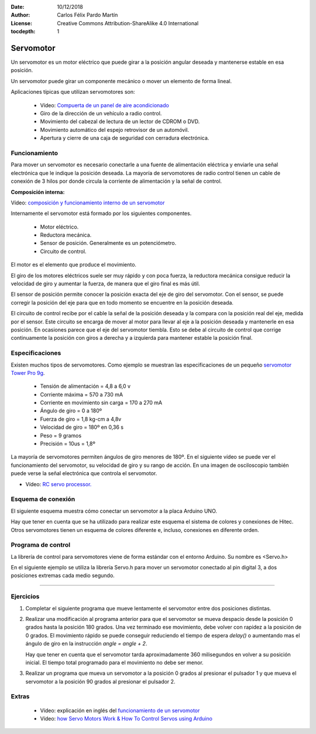 ﻿:Date: 10/12/2018
:Author: Carlos Félix Pardo Martín
:License: Creative Commons Attribution-ShareAlike 4.0 International
:tocdepth: 1

.. _actuator-servomotor:

Servomotor
==========
.. ¿Qué es?. Foto. Vídeo

Un servomotor es un motor eléctrico que puede girar a la posición
angular deseada y mantenerse estable en esa posición.

.. image:: control/_thumbs/img-0085.jpg
   :width: 200px
   :alt: Servomotor de radiocontrol
   :align: center


.. ¿Qué hace? ¿Para qué sirve?

Un servomotor puede girar un componente mecánico o mover un elemento
de forma lineal.

..  Aparatos cotidianos que lo usan

Aplicaciones típicas que utilizan servomotores son:

  * Vídeo: `Compuerta de un panel de aire acondicionado
    <https://www.youtube-nocookie.com/embed/_xZjp3gaNE4>`__
  * Giro de la dirección de un vehículo a radio control.
  * Movimiento del cabezal de lectura de un lector de CDROM o DVD.
  * Movimiento automático del espejo retrovisor de un automóvil.
  * Apertura y cierre de una caja de seguridad con cerradura
    electrónica.


Funcionamiento
--------------

.. ¿Cómo funciona? (para el usuario)

Para mover un servomotor es necesario conectarle a una fuente de
alimentación eléctrica y enviarle una señal electrónica que le
indique la posición deseada.
La mayoría de servomotores de radio control tienen un cable de
conexión de 3 hilos por donde circula la corriente de alimentación
y la señal de control.

.. ¿Cómo funciona? (descripción técnica) Partes y nomenclatura

**Composición interna:**

Vídeo: `composición y funcionamiento interno de un servomotor
<https://www.youtube-nocookie.com/embed/ZZhuD78BLDk>`__


Internamente el servomotor está formado por los siguientes componentes.

  * Motor eléctrico.
  * Reductora mecánica.
  * Sensor de posición. Generalmente es un potenciómetro.
  * Circuito de control.

El motor es el elemento que produce el movimiento.

El giro de los motores eléctricos suele ser muy rápido y con poca
fuerza, la reductora mecánica consigue reducir la velocidad de giro
y aumentar la fuerza, de manera que el giro final es más útil.

El sensor de posición permite conocer la posición exacta del eje de
giro del servomotor.
Con el sensor, se puede corregir la posición del eje para que en todo
momento se encuentre en la posición deseada.

El circuito de control recibe por el cable la señal de la posición
deseada y la compara con la posición real del eje, medida por el
sensor. Este circuito se encarga de mover al motor para llevar al
eje a la posición deseada y mantenerle en esa posición.
En ocasiones parece que el eje del servomotor tiembla.
Esto se debe al circuito de control que corrige continuamente la
posición con giros a derecha y a izquierda para mantener estable la
posición final.


Especificaciones
----------------
Existen muchos tipos de servomotores. Como ejemplo se muestran las
especificaciones de un pequeño
`servomotor Tower Pro 9g <../_static/document/SG90Servo.pdf>`__.

  * Tensión de alimentación = 4,8 a 6,0 v
  * Corriente máxima = 570 a 730 mA
  * Corriente en movimiento sin carga = 170 a 270 mA
  * Ángulo de giro = 0 a 180º
  * Fuerza de giro = 1,8 kg-cm a 4,8v
  * Velocidad de giro =  180º en 0,36 s
  * Peso = 9 gramos
  * Precisión = 10us = 1,8º

La mayoría de servomotores permiten ángulos de giro menores de 180º.
En el siguiente vídeo se puede ver el funcionamiento del servomotor,
su velocidad de giro y su rango de acción.
En una imagen de osciloscopio también puede verse la señal electrónica
que controla el servomotor.

* Vídeo: `RC servo processor.
  <https://www.youtube-nocookie.com/embed/em4JUrM49FI>`__

Esquema de conexión
-------------------
El siguiente esquema muestra cómo conectar un servomotor a la placa
Arduino UNO.

.. image:: control/_images/servo-uno-bb.png
   :align: center
   :width: 600px
   :alt: Cableado del servomotor

.. image:: control/_images/servo-uno-schema.png
   :align: center
   :width: 600px
   :alt: Esquema eléctrico de conexión del servomotor

Hay que tener en cuenta que se ha utilizado para realizar este esquema
el sistema de colores y conexiones de Hitec.
Otros servomotores tienen un esquema de colores diferente e, incluso,
conexiones en diferente orden.

.. image:: control/_images/img-0017.jpg
   :width: 400px
   :align: center
   :alt: Sistemas de conexión de diferentes marcas de servomotores.


Programa de control
-------------------

La librería de control para servomotores viene de forma estándar con
el entorno Arduino. Su nombre es <Servo.h>

En el siguiente ejemplo se utiliza la librería Servo.h para mover un
servomotor conectado al pin digital 3, a dos posiciones extremas cada
medio segundo.

.. code-block:: Arduino
   :linenos:

   // Programa de prueba para mover un servomotor a dos posiciones.
   #include <Servo.h>

   Servo myservo;         // Crea un objeto de tipo servomotor llamado myservo

   void setup() {
      myservo.attach(3);  // Conecta el servomotor al pin digital 3
   }

   void loop() {
      myservo.write(0);   // Mueve el servomotor a la posición de 0 grados
      delay(500);         // Espera medio segundo
      myservo.write(180); // Mueve el servomotor a la posición de 180 grados
      delay(500);         // Espera medio segundo
   }


-----


Ejercicios
----------

1. Completar el siguiente programa que mueve lentamente el servomotor
   entre dos posiciones distintas.

   .. code-block:: Arduino
      :linenos:

      // Mueve el servomotor conectado al pin digital 3
      // lentamente entre dos posiciones distintas
      #include <Servo.h>

      Servo myservo;         // Crea un objeto de tipo servomotor llamado myservo

      void setup() {
        myservo.attach(3);   // Conecta el servomotor al pin digital 3
      }

      void loop() {

         // Mueve lentamente el servomotor desde 0 hasta 180
         int angle = 0;
         while(angle < 180) {
            myservo.write(angle);  // Mueve el servomotor a la posición 'angle'
            delay(20);             // Espera 20 milisegundos
            angle = angle + 2;
         }

         // Mueve lentamente el servomotor desde 180 hasta 0





      }


2. Realizar una modificación al programa anterior para que el
   servomotor se mueva despacio desde la posición 0 grados hasta la
   posición 180 grados.
   Una vez terminado ese movimiento, debe volver con rapidez a la
   posición de 0 grados.
   El movimiento rápido se puede conseguir reduciendo el tiempo de
   espera `delay()` o aumentando mas el ángulo de giro en la
   instrucción `angle = angle + 2`.

   Hay que tener en cuenta que el servomotor tarda aproximadamente
   360 milisegundos en volver a su posición inicial.
   El tiempo total programado para el movimiento no debe ser menor.

3. Realizar un programa que mueva un servomotor a la posición 0
   grados al presionar el pulsador 1 y que mueva el servomotor a la
   posición 90 grados al presionar el pulsador 2.


Extras
------

 * Vídeo: explicación en inglés del `funcionamiento de un servomotor
   <https://www.youtube-nocookie.com/embed/hg3TIFIxWCo>`__
 * Vídeo: `how Servo Motors Work & How To Control Servos using Arduino
   <https://www.youtube-nocookie.com/embed/LXURLvga8bQ>`__
